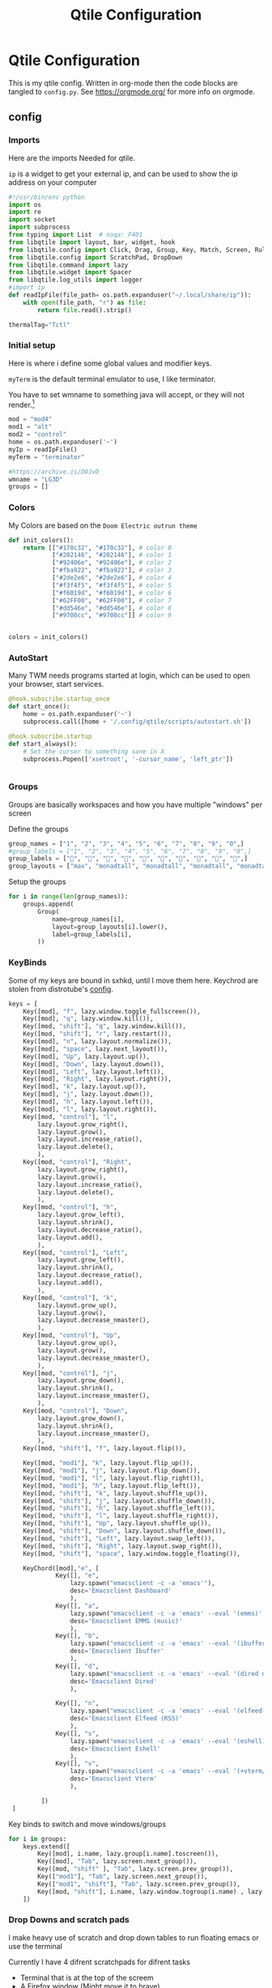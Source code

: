 #+title: Qtile Configuration
#+property: header-args :python tangle: ./config.py :results none
* Qtile Configuration
This is my qtile config. Written in org-mode then the code blocks are tangled to ~config.py~.
See https://orgmode.org/ for more info on orgmode.
** config
*** Imports
Here are the imports Needed for qtile.

~ip~ is a widget to get your external ip, and can be used to show the ip address on your computer

#+BEGIN_SRC python :tangle ./config.py
#!/usr/bin/env python
import os
import re
import socket
import subprocess
from typing import List  # noqa: F401
from libqtile import layout, bar, widget, hook
from libqtile.config import Click, Drag, Group, Key, Match, Screen, Rule, KeyChord
from libqtile.config import ScratchPad, DropDown
from libqtile.command import lazy
from libqtile.widget import Spacer
from libqtile.log_utils import logger
#import ip
def readIpFile(file_path= os.path.expanduser("~/.local/share/ip")):
    with open(file_path, "r") as file:
        return file.read().strip()

thermalTag="Tctl"
#+END_SRC

*** Initial setup
Here is where i define some global values and modifier keys.

~myTerm~ is the default terminal emulator to use, I like terminator.

You have to set wmname to something java will accept, or they will not render.[fn:1]
#+BEGIN_SRC python :tangle ./config.py
mod = "mod4"
mod1 = "alt"
mod2 = "control"
home = os.path.expanduser('~')
myIp = readIpFile()
myTerm = "terminator"

#https://archive.is/DOJvD
wmname = "LG3D"
groups = []
#+END_SRC

*** Colors
My Colors are based on the ~Doom Electric outrun theme~
#+begin_src python :tangle ./config.py
def init_colors():
    return [["#170c32", "#170c32"], # color 0
            ["#202146", "#202146"], # color 1
            ["#92406e", "#92406e"], # color 2
            ["#fba922", "#fba922"], # color 3
            ["#2de2e6", "#2de2e6"], # color 4
            ["#f3f4f5", "#f3f4f5"], # color 5
            ["#f6019d", "#f6019d"], # color 6
            ["#62FF00", "#62FF00"], # color 7
            ["#dd546e", "#dd546e"], # color 8
            ["#9700cc", "#9700cc"]] # color 9


colors = init_colors()
#+end_src

*** AutoStart
Many TWM needs programs started at login, which can be used to open your browser, start services.

#+begin_src python :tangle ./config.py
@hook.subscribe.startup_once
def start_once():
    home = os.path.expanduser('~')
    subprocess.call([home + '/.config/qtile/scripts/autostart.sh'])

@hook.subscribe.startup
def start_always():
    # Set the cursor to something sane in X
    subprocess.Popen(['xsetroot', '-cursor_name', 'left_ptr'])


#+end_src


*** Groups
Groups are basically workspaces and how you have multiple "windows" per screen

Define the groups
#+begin_src python :tangle ./config.py
group_names = ["1", "2", "3", "4", "5", "6", "7", "8", "9", "0",]
#group_labels = ["1", "2", "3", "4", "5", "6", "7", "8", "9", "0",]
group_labels = ["", "", "", "", "", "", "", "", "", "",]
group_layouts = ["max", "monadtall", "monadtall", "monadtall", "monadtall", "monadtall", "monadtall", "monadtall", "monadtall", "monadtall",]
#+end_src


Setup the groups
#+begin_src python :tangle ./config.py
for i in range(len(group_names)):
    groups.append(
        Group(
            name=group_names[i],
            layout=group_layouts[i].lower(),
            label=group_labels[i],
        ))
#+end_src


*** KeyBinds

Some of my keys are bound in sxhkd, until I move them here.
Keychrod are stolen from distrotube's [[https://gitlab.com/dwt1/dotfiles/-/blob/master/.config/qtile/config.py][config]].
#+begin_src python :tangle ./config.py
keys = [
    Key([mod], "f", lazy.window.toggle_fullscreen()),
    Key([mod], "q", lazy.window.kill()),
    Key([mod, "shift"], "q", lazy.window.kill()),
    Key([mod, "shift"], "r", lazy.restart()),
    Key([mod], "n", lazy.layout.normalize()),
    Key([mod], "space", lazy.next_layout()),
    Key([mod], "Up", lazy.layout.up()),
    Key([mod], "Down", lazy.layout.down()),
    Key([mod], "Left", lazy.layout.left()),
    Key([mod], "Right", lazy.layout.right()),
    Key([mod], "k", lazy.layout.up()),
    Key([mod], "j", lazy.layout.down()),
    Key([mod], "h", lazy.layout.left()),
    Key([mod], "l", lazy.layout.right()),
    Key([mod, "control"], "l",
        lazy.layout.grow_right(),
        lazy.layout.grow(),
        lazy.layout.increase_ratio(),
        lazy.layout.delete(),
        ),
    Key([mod, "control"], "Right",
        lazy.layout.grow_right(),
        lazy.layout.grow(),
        lazy.layout.increase_ratio(),
        lazy.layout.delete(),
        ),
    Key([mod, "control"], "h",
        lazy.layout.grow_left(),
        lazy.layout.shrink(),
        lazy.layout.decrease_ratio(),
        lazy.layout.add(),
        ),
    Key([mod, "control"], "Left",
        lazy.layout.grow_left(),
        lazy.layout.shrink(),
        lazy.layout.decrease_ratio(),
        lazy.layout.add(),
        ),
    Key([mod, "control"], "k",
        lazy.layout.grow_up(),
        lazy.layout.grow(),
        lazy.layout.decrease_nmaster(),
        ),
    Key([mod, "control"], "Up",
        lazy.layout.grow_up(),
        lazy.layout.grow(),
        lazy.layout.decrease_nmaster(),
        ),
    Key([mod, "control"], "j",
        lazy.layout.grow_down(),
        lazy.layout.shrink(),
        lazy.layout.increase_nmaster(),
        ),
    Key([mod, "control"], "Down",
        lazy.layout.grow_down(),
        lazy.layout.shrink(),
        lazy.layout.increase_nmaster(),
        ),
    Key([mod, "shift"], "f", lazy.layout.flip()),

    Key([mod, "mod1"], "k", lazy.layout.flip_up()),
    Key([mod, "mod1"], "j", lazy.layout.flip_down()),
    Key([mod, "mod1"], "l", lazy.layout.flip_right()),
    Key([mod, "mod1"], "h", lazy.layout.flip_left()),
    Key([mod, "shift"], "k", lazy.layout.shuffle_up()),
    Key([mod, "shift"], "j", lazy.layout.shuffle_down()),
    Key([mod, "shift"], "h", lazy.layout.shuffle_left()),
    Key([mod, "shift"], "l", lazy.layout.shuffle_right()),
    Key([mod, "shift"], "Up", lazy.layout.shuffle_up()),
    Key([mod, "shift"], "Down", lazy.layout.shuffle_down()),
    Key([mod, "shift"], "Left", lazy.layout.swap_left()),
    Key([mod, "shift"], "Right", lazy.layout.swap_right()),
    Key([mod, "shift"], "space", lazy.window.toggle_floating()),

    KeyChord([mod],"e", [
             Key([], "e",
                 lazy.spawn("emacsclient -c -a 'emacs'"),
                 desc='Emacsclient Dashboard'
                 ),
             Key([], "a",
                 lazy.spawn("emacsclient -c -a 'emacs' --eval '(emms)' --eval '(emms-play-directory-tree \"~/usb/Music/\")'"),
                 desc='Emacsclient EMMS (music)'
                 ),
             Key([], "b",
                 lazy.spawn("emacsclient -c -a 'emacs' --eval '(ibuffer)'"),
                 desc='Emacsclient Ibuffer'
                 ),
             Key([], "d",
                 lazy.spawn("emacsclient -c -a 'emacs' --eval '(dired nil)'"),
                 desc='Emacsclient Dired'
                 ),

             Key([], "n",
                 lazy.spawn("emacsclient -c -a 'emacs' --eval '(elfeed-update)'  --eval '(elfeed)'"),
                 desc='Emacsclient Elfeed (RSS)'
                 ),
             Key([], "s",
                 lazy.spawn("emacsclient -c -a 'emacs' --eval '(eshell)'"),
                 desc='Emacsclient Eshell'
                 ),
             Key([], "v",
                 lazy.spawn("emacsclient -c -a 'emacs' --eval '(+vterm/here nil)'"),
                 desc='Emacsclient Vterm'
                 ),

         ])
 ]

#+end_src

Key binds to switch and move windows/groups
#+begin_src python :tangle ./config.py
for i in groups:
    keys.extend([
        Key([mod], i.name, lazy.group[i.name].toscreen()),
        Key([mod], "Tab", lazy.screen.next_group()),
        Key([mod, "shift" ], "Tab", lazy.screen.prev_group()),
        Key(["mod1"], "Tab", lazy.screen.next_group()),
        Key(["mod1", "shift"], "Tab", lazy.screen.prev_group()),
        Key([mod, "shift"], i.name, lazy.window.togroup(i.name) , lazy.group[i.name].toscreen()),
    ])
#+end_src


*** Drop Downs and scratch pads
I make heavy use of scratch and drop down tables to run floating emacs or use the terminal

Currently I have 4 difrent scratchpads for difrent tasks
+ Terminal that is at the top of the screem
+ A Firefox window (Might move it to brave)
+ Emacs Client Frame
+ Keepassxc
Keepassxc is directly in the qtile environment so there is no reason you should not use it.
#+begin_src python :tangle ./config.py
groups.extend([ScratchPad("termpad", [
    DropDown("term",
             myTerm)]),
    ScratchPad("browserPad", [
    DropDown("browser",
             ["firefox"],
             height=0.8,
             width = 0.8,
             x = 0.1,
             y = 0.1,
             on_focus_lost_hide=False)]),

    ScratchPad("editorPad", [
    DropDown("emacs",
             home + '/.config/qtile/scripts/eclient.sh',
             match = Match(title='floating'),
             height=0.8,
             width = 0.8,
             x = 0.1,
             y = 0.1,
             opacity = 0.95,
             on_focus_lost_hide=False),
    DropDown("org-capture",
             home + '/.config/qtile/scripts/org-capture.sh',
             match = Match(title='org-capture'),
             height=0.8,
             width = 0.8,
             x = 0.1,
             y = 0.1,
             opacity = 0.95,
             on_focus_lost_hide=False)

    ]),
    ScratchPad("passwords", [
    DropDown("keepassxc",
             "keepassxc",

             height=0.8,
             width = 0.8,
             x = 0.1,
             y = 0.1,
             opacity = 0.95,
             on_focus_lost_hide=False),
    ]),
               ])


#+end_src

Keybinds for drop downs
#+begin_src python :tangle ./config.py
keys.extend([Key([mod, "shift"], 'F1', lazy.group['browserPad'].dropdown_toggle('browser'))])
keys.extend([Key([mod], 'F12', lazy.group['termpad'].dropdown_toggle('term'))])
keys.extend([Key([mod, "shift"], "E", lazy.group['editorPad'].dropdown_toggle('emacs'))])
keys.extend([Key([mod], "F3", lazy.group['passwords'].dropdown_toggle('keepassxc'))])
keys.extend([Key([mod], "x", lazy.group['editorPad'].dropdown_toggle('org-capture'))])

#+end_src
*** Layouts
#+begin_src python :tangle ./config.py

def init_layout_theme():
    return {"margin":5,
            "border_width":2,
            "border_focus": colors[2],
            "border_normal": colors[1]
            }
layout_theme = init_layout_theme()
layouts = [
    #layout.MonadTall(margin=8, border_width=2, border_focus="#5e81ac", border_normal="#4c566a"),
    layout.MonadTall(**layout_theme),
    #layout.MonadWide(margin=8, border_width=2, border_focus="#5e81ac", border_normal="#4c566a"),
    layout.MonadWide(**layout_theme),
    layout.Matrix(**layout_theme),
    layout.Bsp(**layout_theme),
    layout.Floating(**layout_theme),
    layout.RatioTile(**layout_theme),
    layout.Max(**layout_theme)
]
#+end_src


*** Move Programs to window groups
#+begin_src python :tangle ./config.py
@hook.subscribe.client_new
def assign_app_group(client):
     d = {}
     #####################################################################################
     ### Use xprop fo find  the value of WM_CLASS(STRING) -> First field is sufficient ###
     #####################################################################################
     d[group_names[0]] = ["Navigator", "Firefox", "Vivaldi-stable", "Vivaldi-snapshot", "Chromium", "Google-chrome", "Brave", "Brave-browser",
               "navigator", "firefox", "vivaldi-stable", "vivaldi-snapshot", "chromium", "google-chrome", "brave", "brave-browser", ]
     d[group_names[1]] = [ "emacs", "codium" ]
     d[group_names[2]] = ["Inkscape", "Nomacs", "Ristretto", "Nitrogen", "Feh",
                          "inkscape", "nomacs", "ristretto", "nitrogen", "feh", "gimp", "krita" ]
     d[group_names[3]] = ["virt-manager", "Virtual Machine Manager" ]
     #d[group_names[4]] = ["Meld", "meld", "org.gnome.meld" "org.gnome.Meld" ]
     d[group_names[5]] = ["Vlc","vlc", "Mpv", "mpv", "Minecraft", "War Thuder" ]
     #d[group_names[6]] = ["VirtualBox Manager", "VirtualBox Machine", "Vmplayer",
     #          "virtualbox manager", "virtualbox machine", "vmplayer", ]
     d[group_names[7]] = ["Thunar", "Nemo", "Caja", "Nautilus", "org.gnome.Nautilus", "Pcmanfm", "Pcmanfm-qt",
               "thunar", "nemo", "caja", "nautilus", "org.gnome.nautilus", "pcmanfm", "pcmanfm-qt", ]
     d[group_names[8]] = ["Evolution", "Geary", "Mail", "Thunderbird",
               "evolution", "geary", "mail", "thunderbird" ]
     #d[group_names[9]] = ["Spotify", "Pragha", "Clementine", "Deadbeef", "Audacious",
     #          "spotify", "pragha", "clementine", "deadbeef", "audacious" ]
     #     ######################################################################################
     m_class = client.window.get_wm_class()[0]

     for i in range(len(d)):
         if wm_class in list(d.values())[i]:
             group = list(d.keys())[i]
             client.togroup(group)
             client.group.cmd_toscreen(toggle=True)


main = None
#+end_src
*** Window Functions
Move windows to prev/next groups
#+begin_src python :tangle ./config.py
@lazy.function
def window_to_prev_group(qtile):
    if qtile.currentWindow is not None:
        i = qtile.groups.index(qtile.currentGroup)
        qtile.currentWindow.togroup(qtile.groups[i - 1].name)

@lazy.function
def window_to_next_group(qtile):
    if qtile.currentWindow is not None:
        i = qtile.groups.index(qtile.currentGroup)
        qtile.currentWindow.togroup(qtile.groups[i + 1].name)
#+end_src


Move windows to prev/next screen.

#+begin_src python :tangle ./config.py
def window_to_previous_screen(qtile, switch_group=False, switch_screen=False):
    i = qtile.screens.index(qtile.current_screen)
    if i != 0:
        group = qtile.screens[i - 1].group.name
        qtile.current_window.togroup(group, switch_group=switch_group)
        if switch_screen == True:
            qtile.cmd_to_screen(i - 1)

def window_to_next_screen(qtile, switch_group=False, switch_screen=False):
    i = qtile.screens.index(qtile.current_screen)
    if i + 1 != len(qtile.screens):
        group = qtile.screens[i + 1].group.name
        qtile.current_window.togroup(group, switch_group=switch_group)
        if switch_screen == True:
            qtile.cmd_to_screen(i + 1)
#+end_src

Add key binds to move window to screens

#+begin_src python :tangle ./config.py
keys.extend([
    # MOVE WINDOW TO NEXT SCREEN
    Key([mod,"shift"], "Right", lazy.function(window_to_next_screen, switch_screen=True)),
    Key([mod,"shift"], "Left", lazy.function(window_to_previous_screen, switch_screen=True)),
])
#+end_src
**** Screen behaviour
I dont want auto fullscren
Activate with "smart"
Auto minimize helps with games
#+begin_src python :tangle ./config.py
auto_fullscreen = False # I dont want it "full screen"
focus_on_window_activation = "smart"
reconfigure_screens = True
auto_minimize = False
#+end_src

Mouse related stuff
#+begin_src python :tangle ./config.py
follow_mouse_focus = True
bring_front_click = False
cursor_warp = True # Keep mouse inside game window!
#+end_src
cursor warp might helpt with games
*** Widgets
#+begin_src python :tangle ./config.py
def init_widgets_defaults():
    return dict(font="Hack Nerd Regular",
                fontsize = 12,
                padding = 2,
                background=colors[1])

widget_defaults = init_widgets_defaults()

def init_widgets_list():
    prompt = "{0}@{1}: ".format(os.environ["USER"], socket.gethostname())
    widgets_list = [
        widget.GroupBox(font="3270 Nerd Font",
                        fontsize = 25,
                        margin_y = -1,
                        margin_x = 1,
                        padding_y = 6,
                        padding_x = 5,
                        borderwidth = 0,
                        disable_drag = True,
                        active = colors[9],
                        inactive = colors[5],
                        rounded = False,
                        highlight_method = "text",
                        this_current_screen_border = colors[8],
                        foreground = colors[2],
                        background = colors[1]
                        ),
        widget.Sep(
            linewidth = 1,
            padding = 10,
            foreground = colors[2],
            background = colors[1]
        ),
        widget.CurrentLayout(
            font = "Noto Sans Bold",
            foreground = colors[5],
            background = colors[1]
        ),
        widget.Sep(
            linewidth = 1,
            padding = 10,
            foreground = colors[2],
            background = colors[1]
        ),
        widget.WindowName(font="Noto Sans",
                          fontsize = 12,
                          foreground = colors[5],
                          background = colors[1],
                          ),
        # widget.Net(
        #          font="Noto Sans",
        #          fontsize=12,
        #          interface="enp0s31f6",
        #          foreground=colors[2],
        #          background=colors[1],
        #          padding = 0,
        #          ),
        # widget.Sep(
        #          linewidth = 1,
        #          padding = 10,
        #          foreground = colors[2],
        #          background = colors[1]
        #          ),
        widget.Chord(background=colors[1],
                      foreground=colors[6]),
        widget.Mpris2(background=colors[1],
                      foreground=colors[6],
                      scroll_fixed_width=True,
                      poll_interval=1,
                      width=200,
                      padding=10,
                      size=60,
                      linewidth = 60,
                      max_chars=60
                      ),
        widget.Wttr(
            format =  '%f %C',
            location={f'@{myIp}': 'Home'},
            units = "u",
        ),
        widget.Sep(
            linewidth = 1,
            padding = 5,
            foreground = colors[2],
            background = colors[1]
        ),
        ## do not activate in Virtualbox - will break qtile
        ## NOTE is this really the case for libvirt? lol
        widget.ThermalSensor(
            foreground = colors[5],
            foreground_alert = colors[6],
            background = colors[1],
            metric = True,
            padding = 3,
            threshold = 70,
            tag_sensor=thermalTag
        ),
        widget.Sep(
            linewidth = 1,
            padding = 10,
            foreground = colors[2],
            background = colors[1]
        ),
        # # battery option 1  ArcoLinux Horizontal icons do not forget to import arcobattery at the top
        # widget.Sep(
        #          linewidth = 1,
        #          padding = 10,
        #          foreground = colors[2],
        #          background = colors[1]
        #          ),
        # arcobattery.BatteryIcon(
        #          padding=0,
        #          scale=0.7,
        #          y_poss=2,
        #          theme_path=home + "/.config/qtile/icons/battery_icons_horiz",
        #          update_interval = 5,
        #          background = colors[1]
        #          ),
        # # battery option 2  from Qtile
        # widget.Sep(
        #          linewidth = 1,
        #          padding = 10,
        #          foreground = colors[2],
        #          background = colors[1]
        #          ),
        # widget.Battery(
        #          font="Noto Sans",
        #          update_interval = 10,
        #          fontsize = 12,
        #          foreground = colors[5],
        #          background = colors[1],
	    #          ),


        widget.Net(
            forground = colors[6],
            background=colors[1]
        ),

        widget.TextBox(
            font="FontAwesome",
            text="  ",
            foreground=colors[6],
            background=colors[1],
            padding = 0,
            fontsize=16
        ),
        widget.CPUGraph(
            border_color = colors[2],
            fill_color = colors[4],
            graph_color = colors[4],
            background=colors[1],
            border_width = 1,
            line_width = 1,
            core = "all",
            type = "box"
        ),
        widget.Sep(
            linewidth = 1,
            padding = 10,
            foreground = colors[2],
            background = colors[1]
        ),
        # widget.TextBox(
        #          font="FontAwesome",
        #          text="  ",
        #          foreground=colors[4],
        #          background=colors[1],
        #          padding = 0,
        #          fontsize=16
        #          ),
        widget.Memory(
            font="Noto Sans",
            format = 'Mem:{MemUsed: 0.2f}G',
            update_interval = 1,
            fontsize = 12,
            foreground = colors[6],
            background = colors[1],
            measure_mem = "G",
        ),
        widget.Sep(
            linewidth = 1,
            padding = 10,
            foreground = colors[2],
            background = colors[1]
        ),
        #widget.CheckUpdates(
        #         distro='Arch_yay',
        #         display_format=' {updates}',
        #         colour_no_update="#39ff14",
        #         colour_have_updates="#ff0000",
        #         update_interval=30,
        #         ),

        widget.TextBox(
            font="FontAwesome",
            text="  ",
            foreground=colors[3],
            background=colors[1],
            padding = 0,
            fontsize=16
        ),
        widget.Clock(
            foreground = colors[5],
            background = colors[1],
            fontsize = 12,
            format="%Y-%m-%d %H:%M"
        ),
        widget.Sep(
                  linewidth = 1,
                  padding = 10,
                  foreground = colors[2],
                  background = colors[1]
                  ),
        widget.Volume(
            #emoji="󱄠",
            foreground = colors[2],
            background = colors[1],
            volume_up_command = "amixer set Master 10%+",
            volume_down_command = "amixer set Master 10%-",
        )
    ]
    return widgets_list

widgets_list = init_widgets_list()
#+end_src

Widgets per screen setup
#+begin_src python :tangle ./config.py

widgets_list = init_widgets_list()


def init_widgets_screen1():
    widgets_screen1 = init_widgets_list()

    widgets_screen1.append(widget.Systray(
                        background=colors[1],
                        icon_size=20,
                        padding = 4))
    return widgets_screen1

def init_widgets_screen2():
    widgets_screen2 = init_widgets_list()
    widget_len = len(widgets_screen2) - 10

    return widgets_screen2

widgets_screen1 = init_widgets_screen1()
widgets_screen2 = init_widgets_screen2()


def init_screens():
    return [Screen(top=bar.Bar(widgets=init_widgets_screen1(), size=26, opacity=0.8)),
            Screen(top=bar.Bar(widgets=init_widgets_screen2(), size=26, opacity=0.8))]
screens = init_screens()


#+end_src

*** Mouse Config
Super+Left click to make a window float
Super+Right Click to resize a window

#+begin_src python :tangle ./config.py
mouse = [
    Drag([mod], "Button1", lazy.window.set_position_floating(),
         start=lazy.window.get_position()),
    Drag([mod], "Button3", lazy.window.set_size_floating(),
         start=lazy.window.get_size())
]


#+end_src

*** Floating Windows

Hook New windows and match them to floating if needed

#+begin_src python :tangle ./config.py
@hook.subscribe.client_new
def set_floating(window):
    if (window.window.get_wm_transient_for()
            or window.window.get_wm_type() in floating_types):
        window.floating = True
#+end_src

**** Float Rules
You can match a wm_name, wm_class and make it float.
the "floating" is how i make emacs float.

#+begin_src python :tangle ./config.py
floating_layout = layout.Floating(float_rules=[
    # Run the utility of `xprop` to see the wm class and name of an X client.
    ,*layout.Floating.default_float_rules,
    Match(wm_class='confirmreset'),  # gitk
    Match(wm_class='makebranch'),  # gitk
    Match(wm_class='maketag'),  # gitk
    Match(wm_class='ssh-askpass'),  # ssh-askpass
    Match(title='branchdialog'),  # gitk
    Match(title='pinentry'),  # GPG key password entry
    Match(wm_class='Arcolinux-welcome-app.py'),
    Match(wm_class='Arcolinux-calamares-tool.py'),
    Match(wm_class='confirm'),
    Match(wm_class='dialog'),
    Match(wm_class='download'),
    Match(wm_class='error'),
    Match(wm_class='file_progress'),
    Match(wm_class='notification'),
    Match(wm_class='splash'),
    Match(wm_class='toolbar'),
    Match(wm_class='Arandr'),
    Match(wm_class='feh'),
    Match(wm_class='Galculator'),
    Match(wm_class='archlinux-logout'),
    Match(wm_class='xfce4-terminal'),
    Match(title='floating'),
    Match(title='Minecraft'),
    Match(title='Emacs Everywhere'),
    Match(title='Atomic Chrome'),
    Match(title="org-capture")

],  fullscreen_border_width = 0, border_width = 0)


#+end_src

* Footnotes

[fn:1] https://archive.is/DOJvD
